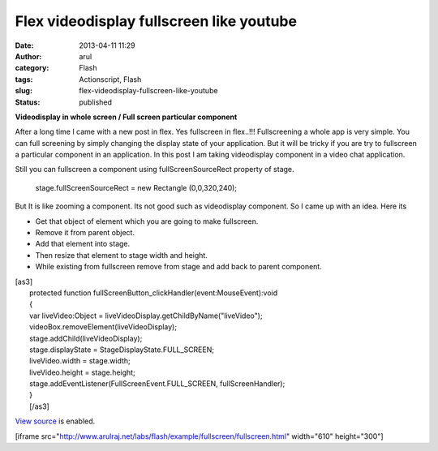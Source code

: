 Flex videodisplay fullscreen like youtube
#########################################
:date: 2013-04-11 11:29
:author: arul
:category: Flash
:tags: Actionscript, Flash
:slug: flex-videodisplay-fullscreen-like-youtube
:status: published

**Videodisplay in whole screen / Full screen particular component**

After a long time I came with a new post in flex. Yes fullscreen in
flex..!!! Fullscreening a whole app is very simple. You can
full screening by simply changing the display state of your application.
But it will be tricky if you are try to fullscreen a particular
component in an application. In this post I am taking videodisplay
component in a video chat application.

Still you can fullscreen a component using fullScreenSourceRect property
of stage.

    stage.fullScreenSourceRect = new Rectangle (0,0,320,240);

But It is like zooming a component. Its not good such as videodisplay
component. So I came up with an idea. Here its

-  Get that object of element which you are going to make fullscreen.
-  Remove it from parent object.
-  Add that element into stage.
-  Then resize that element to stage width and height.
-  While existing from fullscreen remove from stage and add back to
   parent component.

| [as3]
|  protected function
  fullScreenButton\_clickHandler(event:MouseEvent):void
|  {
|  var liveVideo:Object = liveVideoDisplay.getChildByName("liveVideo");
|  videoBox.removeElement(liveVideoDisplay);
|  stage.addChild(liveVideoDisplay);
|  stage.displayState = StageDisplayState.FULL\_SCREEN;
|  liveVideo.width = stage.width;
|  liveVideo.height = stage.height;
|  stage.addEventListener(FullScreenEvent.FULL\_SCREEN,
  fullScreenHandler);
|  }
|  [/as3]

`View
source <http://www.arulraj.net/labs/flash/example/fullscreen/srcview/>`__
is enabled.

[iframe
src="http://www.arulraj.net/labs/flash/example/fullscreen/fullscreen.html"
width="610" height="300"]
